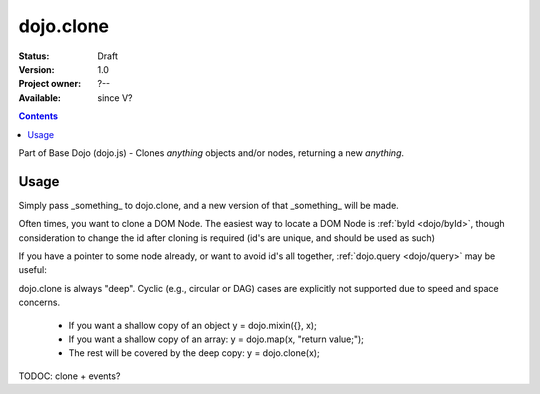 .. _dojo/clone:

dojo.clone
===============

:Status: Draft
:Version: 1.0
:Project owner: ?--
:Available: since V?

.. contents::
   :depth: 2

Part of Base Dojo (dojo.js) - Clones `anything` objects and/or nodes, returning a new `anything`.

=====
Usage
=====

Simply pass _something_ to dojo.clone, and a new version of that _something_ will be made.

.. code-block :: javascript
 :linenos:

  // clone an object
  var obj = { a:"b", c:"d" };
  var thing = dojo.clone(obj);

  // clone an array
  var newarray = dojo.clone(["a","b","c"]);
  
Often times, you want to clone a DOM Node. The easiest way to locate a DOM Node is :ref:`byId <dojo/byId>`, though consideration to change the id after cloning is required (id's are unique, and should be used as such)

.. code-block :: javascript
  :linenos:

  var node = dojo.byId("someNode");
  var newnode = dojo.clone(node);
  dojo.attr(newnode, "id", "someNewId");

If you have a pointer to some node already, or want to avoid id's all together, :ref:`dojo.query <dojo/query>` may be useful:

.. code-block :: javascript
  :linenos:

  // get a reference to some node
  var n = dojo.query(".someNode")[0];

  // create 10 clones of this node and append to body
  var i = 10;
  while(i--){
      dojo.place(dojo.clone(n), dojo.body());
  }

dojo.clone is always "deep". Cyclic (e.g., circular or DAG) cases are explicitly not supported due to speed and space concerns. 

    * If you want a shallow copy of an object y = dojo.mixin({}, x);
    * If you want a shallow copy of an array: y = dojo.map(x, "return value;");
    * The rest will be covered by the deep copy: y = dojo.clone(x); 

TODOC: clone + events? 

